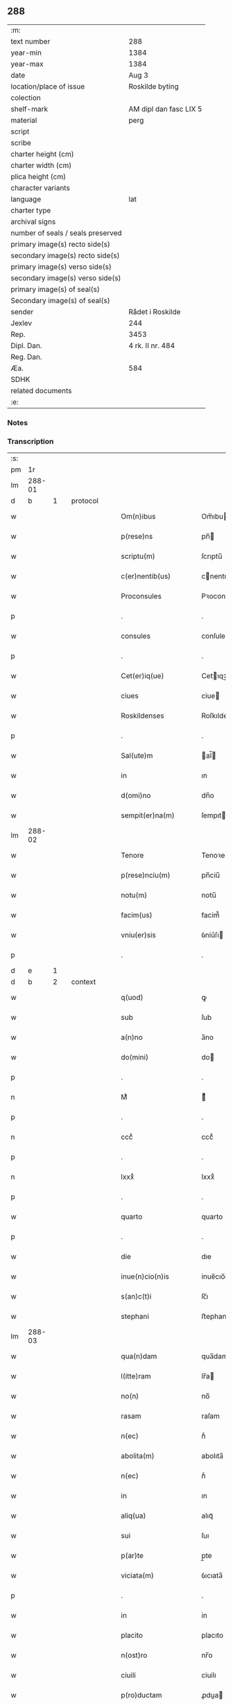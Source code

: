 ** 288

| :m:                               |                        |
| text number                       | 288                    |
| year-min                          | 1384                   |
| year-max                          | 1384                   |
| date                              | Aug 3                  |
| location/place of issue           | Roskilde byting        |
| colection                         |                        |
| shelf-mark                        | AM dipl dan fasc LIX 5 |
| material                          | perg                   |
| script                            |                        |
| scribe                            |                        |
| charter height (cm)               |                        |
| charter width (cm)                |                        |
| plica height (cm)                 |                        |
| character variants                |                        |
| language                          | lat                    |
| charter type                      |                        |
| archival signs                    |                        |
| number of seals / seals preserved |                        |
| primary image(s) recto side(s)    |                        |
| secondary image(s) recto side(s)  |                        |
| primary image(s) verso side(s)    |                        |
| secondary image(s) verso side(s)  |                        |
| primary image(s) of seal(s)       |                        |
| Secondary image(s) of seal(s)     |                        |
| sender                            | Rådet i Roskilde       |
| Jexlev                            | 244                    |
| Rep.                              | 3453                   |
| Dipl. Dan.                        | 4 rk. II nr. 484       |
| Reg. Dan.                         |                        |
| Æa.                               | 584                    |
| SDHK                              |                        |
| related documents                 |                        |
| :e:                               |                        |

*** Notes


*** Transcription
| :s: |        |   |   |   |   |                      |                  |             |   |   |                                 |     |   |   |    |               |          |          |  |    |    |    |    |
| pm  | 1r     |   |   |   |   |                      |                  |             |   |   |                                 |     |   |   |    |               |          |          |  |    |    |    |    |
| lm  | 288-01 |   |   |   |   |                      |                  |             |   |   |                                 |     |   |   |    |               |          |          |  |    |    |    |    |
| d  | b       | 1  |   | protocol  |   |                      |                  |             |   |   |                                 |     |   |   |    |               |          |          |  |    |    |    |    |
| w   |        |   |   |   |   | Om(n)ibus            | Om̅ıbu           |             |   |   |                                 | lat |   |   |    |        288-01 | 1:protocol |          |  |    |    |    |    |
| w   |        |   |   |   |   | p(rese)ns            | pn̅              |             |   |   |                                 | lat |   |   |    |        288-01 | 1:protocol |          |  |    |    |    |    |
| w   |        |   |   |   |   | scriptu(m)           | ſcrıptu̅          |             |   |   |                                 | lat |   |   |    |        288-01 | 1:protocol |          |  |    |    |    |    |
| w   |        |   |   |   |   | c(er)nentib(us)      | cnentıbꝫ        |             |   |   |                                 | lat |   |   |    |        288-01 | 1:protocol |          |  |    |    |    |    |
| w   |        |   |   |   |   | Proconsules          | Pꝛoconſule      |             |   |   |                                 | lat |   |   |    |        288-01 | 1:protocol |          |  |    |    |    |    |
| p   |        |   |   |   |   | .                    | .                |             |   |   |                                 | lat |   |   |    |        288-01 | 1:protocol |          |  |    |    |    |    |
| w   |        |   |   |   |   | consules             | conſule         |             |   |   |                                 | lat |   |   |    |        288-01 | 1:protocol |          |  |    |    |    |    |
| p   |        |   |   |   |   | .                    | .                |             |   |   |                                 | lat |   |   |    |        288-01 | 1:protocol |          |  |    |    |    |    |
| w   |        |   |   |   |   | Cet(er)iq(ue)        | Cetıqꝫ          |             |   |   |                                 | lat |   |   |    |        288-01 | 1:protocol |          |  |    |    |    |    |
| w   |        |   |   |   |   | ciues                | ciue            |             |   |   |                                 | lat |   |   |    |        288-01 | 1:protocol |          |  |    |    |    |    |
| w   |        |   |   |   |   | Roskildenses         | Roſkıldenſe     |             |   |   |                                 | lat |   |   |    |        288-01 | 1:protocol |          |  |    |    |    |    |
| p   |        |   |   |   |   | .                    | .                |             |   |   |                                 | lat |   |   |    |        288-01 | 1:protocol |          |  |    |    |    |    |
| w   |        |   |   |   |   | Sal(ute)m            | al̅             |             |   |   |                                 | lat |   |   |    |        288-01 | 1:protocol |          |  |    |    |    |    |
| w   |        |   |   |   |   | in                   | ın               |             |   |   |                                 | lat |   |   |    |        288-01 | 1:protocol |          |  |    |    |    |    |
| w   |        |   |   |   |   | d(omi)no             | dn̅o              |             |   |   |                                 | lat |   |   |    |        288-01 | 1:protocol |          |  |    |    |    |    |
| w   |        |   |   |   |   | sempit(er)na(m)      | ſempıtna̅        |             |   |   |                                 | lat |   |   |    |        288-01 | 1:protocol |          |  |    |    |    |    |
| lm  | 288-02 |   |   |   |   |                      |                  |             |   |   |                                 |     |   |   |    |               |          |          |  |    |    |    |    |
| w   |        |   |   |   |   | Tenore               | Tenoꝛe           |             |   |   |                                 | lat |   |   | =  |        288-02 | 1:protocol |          |  |    |    |    |    |
| w   |        |   |   |   |   | p(rese)nciu(m)       | pn̅ciu̅            |             |   |   |                                 | lat |   |   | == |        288-02 | 1:protocol |          |  |    |    |    |    |
| w   |        |   |   |   |   | notu(m)              | notu̅             |             |   |   |                                 | lat |   |   |    |        288-02 | 1:protocol |          |  |    |    |    |    |
| w   |        |   |   |   |   | facim(us)            | facim᷒            |             |   |   |                                 | lat |   |   |    |        288-02 | 1:protocol |          |  |    |    |    |    |
| w   |        |   |   |   |   | vniu(er)sis          | ỽniu͛ſı          |             |   |   |                                 | lat |   |   |    |        288-02 | 1:protocol |          |  |    |    |    |    |
| p   |        |   |   |   |   | .                    | .                |             |   |   |                                 | lat |   |   |    |        288-02 | 1:protocol |          |  |    |    |    |    |
| d  | e       | 1  |   |   |   |                      |                  |             |   |   |                                 |     |   |   |    |               |          |          |  |    |    |    |    |
| d  | b       | 2  |   | context  |   |                      |                  |             |   |   |                                 |     |   |   |    |               |          |          |  |    |    |    |    |
| w   |        |   |   |   |   | q(uod)               | ꝙ                |             |   |   |                                 | lat |   |   |    |        288-02 | 2:context |          |  |    |    |    |    |
| w   |        |   |   |   |   | sub                  | ſub              |             |   |   |                                 | lat |   |   |    |        288-02 | 2:context |          |  |    |    |    |    |
| w   |        |   |   |   |   | a(n)no               | a̅no              |             |   |   |                                 | lat |   |   |    |        288-02 | 2:context |          |  |    |    |    |    |
| w   |        |   |   |   |   | do(mini)             | do              |             |   |   |                                 | lat |   |   |    |        288-02 | 2:context |          |  |    |    |    |    |
| p   |        |   |   |   |   | .                    | .                |             |   |   |                                 | lat |   |   |    |        288-02 | 2:context |          |  |    |    |    |    |
| n   |        |   |   |   |   | Mͦ                    | ͦ                |             |   |   |                                 | lat |   |   |    |        288-02 | 2:context |          |  |    |    |    |    |
| p   |        |   |   |   |   | .                    | .                |             |   |   |                                 | lat |   |   |    |        288-02 | 2:context |          |  |    |    |    |    |
| n   |        |   |   |   |   | cccͦ                  | cccͦ              |             |   |   |                                 | lat |   |   |    |        288-02 | 2:context |          |  |    |    |    |    |
| p   |        |   |   |   |   | .                    | .                |             |   |   |                                 | lat |   |   |    |        288-02 | 2:context |          |  |    |    |    |    |
| n   |        |   |   |   |   | lxxxͦ                 | lxxxͦ             |             |   |   |                                 | lat |   |   |    |        288-02 | 2:context |          |  |    |    |    |    |
| p   |        |   |   |   |   | .                    | .                |             |   |   |                                 | lat |   |   |    |        288-02 | 2:context |          |  |    |    |    |    |
| w   |        |   |   |   |   | quarto               | quarto           |             |   |   |                                 | lat |   |   |    |        288-02 | 2:context |          |  |    |    |    |    |
| p   |        |   |   |   |   | .                    | .                |             |   |   |                                 | lat |   |   |    |        288-02 | 2:context |          |  |    |    |    |    |
| w   |        |   |   |   |   | die                  | dıe              |             |   |   |                                 | lat |   |   |    |        288-02 | 2:context |          |  |    |    |    |    |
| w   |        |   |   |   |   | inue(n)cio(n)is      | inue̅cıo̅ı        |             |   |   |                                 | lat |   |   |    |        288-02 | 2:context |          |  |    |    |    |    |
| w   |        |   |   |   |   | s(an)c(t)i           | ſc̅ı              |             |   |   |                                 | lat |   |   |    |        288-02 | 2:context |          |  |    |    |    |    |
| w   |        |   |   |   |   | stephani             | ﬅephani          |             |   |   |                                 | lat |   |   |    |        288-02 | 2:context |          |  |    |    |    |    |
| lm  | 288-03 |   |   |   |   |                      |                  |             |   |   |                                 |     |   |   |    |               |          |          |  |    |    |    |    |
| w   |        |   |   |   |   | qua(n)dam            | qua̅dam           |             |   |   |                                 | lat |   |   |    |        288-03 | 2:context |          |  |    |    |    |    |
| w   |        |   |   |   |   | l(itte)ram           | lr̅a             |             |   |   |                                 | lat |   |   |    |        288-03 | 2:context |          |  |    |    |    |    |
| w   |        |   |   |   |   | no(n)                | no̅               |             |   |   |                                 | lat |   |   |    |        288-03 | 2:context |          |  |    |    |    |    |
| w   |        |   |   |   |   | rasam                | raſam            |             |   |   |                                 | lat |   |   |    |        288-03 | 2:context |          |  |    |    |    |    |
| w   |        |   |   |   |   | n(ec)                | nͨ                |             |   |   |                                 | lat |   |   |    |        288-03 | 2:context |          |  |    |    |    |    |
| w   |        |   |   |   |   | abolita(m)           | abolıta̅          |             |   |   |                                 | lat |   |   |    |        288-03 | 2:context |          |  |    |    |    |    |
| w   |        |   |   |   |   | n(ec)                | nͨ                |             |   |   |                                 | lat |   |   |    |        288-03 | 2:context |          |  |    |    |    |    |
| w   |        |   |   |   |   | in                   | ın               |             |   |   |                                 | lat |   |   |    |        288-03 | 2:context |          |  |    |    |    |    |
| w   |        |   |   |   |   | aliq(ua)             | alıqᷓ             |             |   |   |                                 | lat |   |   |    |        288-03 | 2:context |          |  |    |    |    |    |
| w   |        |   |   |   |   | sui                  | ſuı              |             |   |   |                                 | lat |   |   |    |        288-03 | 2:context |          |  |    |    |    |    |
| w   |        |   |   |   |   | p(ar)te              | p̲te              |             |   |   |                                 | lat |   |   |    |        288-03 | 2:context |          |  |    |    |    |    |
| w   |        |   |   |   |   | viciata(m)           | ỽıcıata̅          |             |   |   |                                 | lat |   |   |    |        288-03 | 2:context |          |  |    |    |    |    |
| p   |        |   |   |   |   | .                    | .                |             |   |   |                                 | lat |   |   |    |        288-03 | 2:context |          |  |    |    |    |    |
| w   |        |   |   |   |   | in                   | in               |             |   |   |                                 | lat |   |   |    |        288-03 | 2:context |          |  |    |    |    |    |
| w   |        |   |   |   |   | placito              | placıto          |             |   |   |                                 | lat |   |   |    |        288-03 | 2:context |          |  |    |    |    |    |
| w   |        |   |   |   |   | n(ost)ro             | nr̅o              |             |   |   |                                 | lat |   |   |    |        288-03 | 2:context |          |  |    |    |    |    |
| w   |        |   |   |   |   | ciuili               | ciuilı           |             |   |   |                                 | lat |   |   |    |        288-03 | 2:context |          |  |    |    |    |    |
| w   |        |   |   |   |   | p(ro)ductam          | ꝓdua           |             |   |   |                                 | lat |   |   |    |        288-03 | 2:context |          |  |    |    |    |    |
| w   |        |   |   |   |   | et                   | et               |             |   |   |                                 | lat |   |   |    |        288-03 | 2:context |          |  |    |    |    |    |
| lm  | 288-04 |   |   |   |   |                      |                  |             |   |   |                                 |     |   |   |    |               |          |          |  |    |    |    |    |
| w   |        |   |   |   |   | publicata(m)         | publıcata̅        |             |   |   |                                 | lat |   |   |    |        288-04 | 2:context |          |  |    |    |    |    |
| w   |        |   |   |   |   | vidim(us)            | ỽıdim᷒            |             |   |   |                                 | lat |   |   |    |        288-04 | 2:context |          |  |    |    |    |    |
| w   |        |   |   |   |   | (et)                 |                 |             |   |   |                                 | lat |   |   |    |        288-04 | 2:context |          |  |    |    |    |    |
| w   |        |   |   |   |   | audiuim(us)          | audiuim᷒          |             |   |   |                                 | lat |   |   |    |        288-04 | 2:context |          |  |    |    |    |    |
| w   |        |   |   |   |   | tenore(m)            | tenoꝛe̅           |             |   |   |                                 | lat |   |   |    |        288-04 | 2:context |          |  |    |    |    |    |
| w   |        |   |   |   |   | qui                  | qui              |             |   |   |                                 | lat |   |   |    |        288-04 | 2:context |          |  |    |    |    |    |
| w   |        |   |   |   |   | sequit(ur)           | ſequıtᷣ           |             |   |   |                                 | lat |   |   |    |        288-04 | 2:context |          |  |    |    |    |    |
| w   |        |   |   |   |   | co(n)tine(n)tem      | co̅tine̅te        |             |   |   |                                 | lat |   |   |    |        288-04 | 2:context |          |  |    |    |    |    |
| p   |        |   |   |   |   | .                    | .                |             |   |   |                                 | lat |   |   |    |        288-04 | 2:context |          |  |    |    |    |    |
| w   |        |   |   |   |   | Om(n)ib(us)          | Om̅ıbꝫ            |             |   |   |                                 | lat |   |   |    |        288-04 | 2:context |          |  |    |    |    |    |
| w   |        |   |   |   |   | p(rese)ns            | pn̅              |             |   |   |                                 | lat |   |   |    |        288-04 | 2:context |          |  |    |    |    |    |
| w   |        |   |   |   |   | sc(ri)ptu(m)         | ſcptu̅           |             |   |   |                                 | lat |   |   |    |        288-04 | 2:context |          |  |    |    |    |    |
| w   |        |   |   |   |   | c(er)nentib(us)      | cnentıbꝫ        |             |   |   |                                 | lat |   |   |    |        288-04 | 2:context |          |  |    |    |    |    |
| p   |        |   |   |   |   | .                    | .                |             |   |   |                                 | lat |   |   |    |        288-04 | 2:context |          |  |    |    |    |    |
| PE  | b      |   |   |   |   |                      |                  |             |   |   |                                 |     |   |   |    |               |          |          |  |    |    |    |    |
| w   |        |   |   |   |   | Matheus              | Matheu          |             |   |   |                                 | lat |   |   |    |        288-04 | 2:context |          |  |2748|    |    |    |
| lm  | 288-05 |   |   |   |   |                      |                  |             |   |   |                                 |     |   |   |    |               |          |          |  |    |    |    |    |
| w   |        |   |   |   |   | elaui                | elaui            |             |   |   |                                 | lat |   |   |    |        288-05 | 2:context |          |  |2748|    |    |    |
| PE  | e      |   |   |   |   |                      |                  |             |   |   |                                 |     |   |   |    |               |          |          |  |    |    |    |    |
| w   |        |   |   |   |   | official(is)         | oﬀıcıal̅          |             |   |   |                                 | lat |   |   |    |        288-05 | 2:context |          |  |    |    |    |    |
| w   |        |   |   |   |   | do(mini)             | do              |             |   |   |                                 | lat |   |   |    |        288-05 | 2:context |          |  |    |    |    |    |
| w   |        |   |   |   |   | Ep(iscop)i           | p̅ı              |             |   |   |                                 | lat |   |   |    |        288-05 | 2:context |          |  |    |    |    |    |
| PL  | b      |   |   |   |   |                      |                  |             |   |   |                                 |     |   |   |    |               |          |          |  |    |    |    |    |
| w   |        |   |   |   |   | Roskilden(sis)       | Roſkılde̅        |             |   |   |                                 | lat |   |   |    |        288-05 | 2:context |          |  |    |    |2628|    |
| PL  | e      |   |   |   |   |                      |                  |             |   |   |                                 |     |   |   |    |               |          |          |  |    |    |    |    |
| p   |        |   |   |   |   | .                    | .                |             |   |   |                                 | lat |   |   |    |        288-05 | 2:context |          |  |    |    |    |    |
| w   |        |   |   |   |   | Sal(ute)m            | al̅             |             |   |   |                                 | lat |   |   |    |        288-05 | 2:context |          |  |    |    |    |    |
| w   |        |   |   |   |   | in                   | ın               |             |   |   |                                 | lat |   |   |    |        288-05 | 2:context |          |  |    |    |    |    |
| w   |        |   |   |   |   | d(omi)no             | dn̅o              |             |   |   |                                 | lat |   |   |    |        288-05 | 2:context |          |  |    |    |    |    |
| p   |        |   |   |   |   | .                    | .                |             |   |   |                                 | lat |   |   |    |        288-05 | 2:context |          |  |    |    |    |    |
| w   |        |   |   |   |   | Tenore               | Tenoꝛe           |             |   |   |                                 | lat |   |   | =  |        288-05 | 2:context |          |  |    |    |    |    |
| w   |        |   |   |   |   | p(rese)nciu(m)       | pn̅cıu̅            |             |   |   |                                 | lat |   |   | == |        288-05 | 2:context |          |  |    |    |    |    |
| w   |        |   |   |   |   | notu(m)              | notu̅             |             |   |   |                                 | lat |   |   |    |        288-05 | 2:context |          |  |    |    |    |    |
| w   |        |   |   |   |   | facim(us)            | facım᷒            |             |   |   |                                 | lat |   |   |    |        288-05 | 2:context |          |  |    |    |    |    |
| w   |        |   |   |   |   | vniu(er)s(is)        | ỽniu͛            |             |   |   |                                 | lat |   |   |    |        288-05 | 2:context |          |  |    |    |    |    |
| w   |        |   |   |   |   | q(uod)               | ꝙ                |             |   |   |                                 | lat |   |   |    |        288-05 | 2:context |          |  |    |    |    |    |
| w   |        |   |   |   |   | sub                  | ſub              |             |   |   |                                 | lat |   |   |    |        288-05 | 2:context |          |  |    |    |    |    |
| w   |        |   |   |   |   | a(n)no               | a̅no              |             |   |   |                                 | lat |   |   |    |        288-05 | 2:context |          |  |    |    |    |    |
| w   |        |   |   |   |   | do(mini)             | do              |             |   |   |                                 | lat |   |   |    |        288-05 | 2:context |          |  |    |    |    |    |
| lm  | 288-06 |   |   |   |   |                      |                  |             |   |   |                                 |     |   |   |    |               |          |          |  |    |    |    |    |
| n   |        |   |   |   |   | mͦ                    | ͦ.cccͦ.lxxxͦ.qrto |             |   |   |                                 | lat |   |   |    |        288-06 | 2:context |          |  |    |    |    |    |
| p   |        |   |   |   |   | .                    | .                |             |   |   |                                 | lat |   |   |    |        288-06 | 2:context |          |  |    |    |    |    |
| n   |        |   |   |   |   | cccͦ                  | cccͦ              |             |   |   |                                 | lat |   |   |    |        288-06 | 2:context |          |  |    |    |    |    |
| p   |        |   |   |   |   | .                    | .                |             |   |   |                                 | lat |   |   |    |        288-06 | 2:context |          |  |    |    |    |    |
| n   |        |   |   |   |   | lxxxͦ                 | lxxxͦ             |             |   |   |                                 | lat |   |   |    |        288-06 | 2:context |          |  |    |    |    |    |
| p   |        |   |   |   |   | .                    | .                |             |   |   |                                 | lat |   |   |    |        288-06 | 2:context |          |  |    |    |    |    |
| w   |        |   |   |   |   | q(ua)rto             | qrto            |             |   |   |                                 |     |   |   |    |               | 2:context |          |  |    |    |    |    |
| w   |        |   |   |   |   | crastino             | craﬅino          |             |   |   |                                 | lat |   |   |    |        288-06 | 2:context |          |  |    |    |    |    |
| w   |        |   |   |   |   | s(an)c(t)i           | ſc̅ı              |             |   |   |                                 | lat |   |   |    |        288-06 | 2:context |          |  |    |    |    |    |
| w   |        |   |   |   |   | ioh(ann)is           | ıoh̅ı            |             |   |   |                                 | lat |   |   |    |        288-06 | 2:context |          |  |    |    |    |    |
| w   |        |   |   |   |   | baptiste             | baptıﬅe          |             |   |   |                                 | lat |   |   |    |        288-06 | 2:context |          |  |    |    |    |    |
| w   |        |   |   |   |   | cora(m)              | coꝛa̅             |             |   |   |                                 | lat |   |   |    |        288-06 | 2:context |          |  |    |    |    |    |
| w   |        |   |   |   |   | nob(is)              | nob̅              |             |   |   |                                 | lat |   |   |    |        288-06 | 2:context |          |  |    |    |    |    |
| w   |        |   |   |   |   | in                   | in               |             |   |   |                                 | lat |   |   |    |        288-06 | 2:context |          |  |    |    |    |    |
| w   |        |   |   |   |   | iudicio              | ıudıcıo          |             |   |   |                                 | lat |   |   |    |        288-06 | 2:context |          |  |    |    |    |    |
| w   |        |   |   |   |   | p(ro)p(ter)          | ̲                |             |   |   |                                 | lat |   |   |    |        288-06 | 2:context |          |  |    |    |    |    |
| w   |        |   |   |   |   | hoc                  | hoc              |             |   |   |                                 | lat |   |   |    |        288-06 | 2:context |          |  |    |    |    |    |
| w   |        |   |   |   |   | p(er)sonal(ite)r     | ꝑſonal̅r          |             |   |   |                                 | lat |   |   |    |        288-06 | 2:context |          |  |    |    |    |    |
| w   |        |   |   |   |   | constituta           | conﬅıtuta        |             |   |   |                                 | lat |   |   |    |        288-06 | 2:context |          |  |    |    |    |    |
| lm  | 288-07 |   |   |   |   |                      |                  |             |   |   |                                 |     |   |   |    |               |          |          |  |    |    |    |    |
| PE  | b      |   |   |   |   |                      |                  |             |   |   |                                 |     |   |   |    |               |          |          |  |    |    |    |    |
| w   |        |   |   |   |   | cecilia              | cecılıa          |             |   |   |                                 | lat |   |   |    |        288-07 | 2:context |          |  |2750|    |    |    |
| PE  | e      |   |   |   |   |                      |                  |             |   |   |                                 |     |   |   |    |               |          |          |  |    |    |    |    |
| w   |        |   |   |   |   | filia                | fılıa            |             |   |   |                                 | lat |   |   |    |        288-07 | 2:context |          |  |    |    |    |    |
| PE  | b      |   |   |   |   |                      |                  |             |   |   |                                 |     |   |   |    |               |          |          |  |    |    |    |    |
| w   |        |   |   |   |   | ioh(ann)is           | ıoh̅ı            |             |   |   |                                 | lat |   |   |    |        288-07 | 2:context |          |  |2751|    |    |    |
| w   |        |   |   |   |   | d(i)c(t)i            | dc̅ı              |             |   |   |                                 | lat |   |   |    |        288-07 | 2:context |          |  |2751|    |    |    |
| w   |        |   |   |   |   | skiudæbiergh         | skiudæbıergh     |             |   |   |                                 | dan |   |   |    |        288-07 | 2:context |          |  |2751|    |    |    |
| PE  | e      |   |   |   |   |                      |                  |             |   |   |                                 |     |   |   |    |               |          |          |  |    |    |    |    |
| w   |        |   |   |   |   | discretu(m)          | dıſcretu̅         |             |   |   |                                 | lat |   |   |    |        288-07 | 2:context |          |  |    |    |    |    |
| w   |        |   |   |   |   | viru(m)              | ỽıru̅             |             |   |   |                                 | lat |   |   |    |        288-07 | 2:context |          |  |    |    |    |    |
| w   |        |   |   |   |   | d(omi)n(u)m          | dn̅              |             |   |   |                                 | lat |   |   |    |        288-07 | 2:context |          |  |    |    |    |    |
| PE  | b      |   |   |   |   |                      |                  |             |   |   |                                 |     |   |   |    |               |          |          |  |    |    |    |    |
| w   |        |   |   |   |   | benichinu(m)         | benichinu̅        |             |   |   |                                 | lat |   |   |    |        288-07 | 2:context |          |  |2749|    |    |    |
| w   |        |   |   |   |   | he(n)nichini         | he̅nichini        |             |   |   |                                 | lat |   |   |    |        288-07 | 2:context |          |  |2749|    |    |    |
| PE  | e      |   |   |   |   |                      |                  |             |   |   |                                 |     |   |   |    |               |          |          |  |    |    |    |    |
| w   |        |   |   |   |   | canonicu(m)          | canonicu̅         |             |   |   |                                 | lat |   |   |    |        288-07 | 2:context |          |  |    |    |    |    |
| PL  | b      |   |   |   |   |                      |                  |             |   |   |                                 |     |   |   |    |               |          |          |  |    |    |    |    |
| w   |        |   |   |   |   | Roskilden(sem)       | Roſkılde̅        |             |   |   |                                 | lat |   |   |    |        288-07 | 2:context |          |  |    |    |2629|    |
| PL  | e      |   |   |   |   |                      |                  |             |   |   |                                 |     |   |   |    |               |          |          |  |    |    |    |    |
| lm  | 288-08 |   |   |   |   |                      |                  |             |   |   |                                 |     |   |   |    |               |          |          |  |    |    |    |    |
| w   |        |   |   |   |   | veru(m)              | ỽeru̅             |             |   |   |                                 | lat |   |   |    |        288-08 | 2:context |          |  |    |    |    |    |
| w   |        |   |   |   |   | p(ro)c(ur)atore(m)   | ꝓcᷣatoꝛe̅          |             |   |   |                                 | lat |   |   |    |        288-08 | 2:context |          |  |    |    |    |    |
| w   |        |   |   |   |   | o(mn)i(u)m           | oı̅              |             |   |   |                                 | lat |   |   |    |        288-08 | 2:context |          |  |    |    |    |    |
| w   |        |   |   |   |   | bonor(um)            | bonoꝝ            |             |   |   |                                 | lat |   |   |    |        288-08 | 2:context |          |  |    |    |    |    |
| w   |        |   |   |   |   | suor(um)             | ſuoꝝ             |             |   |   |                                 | lat |   |   |    |        288-08 | 2:context |          |  |    |    |    |    |
| w   |        |   |   |   |   | mobiliu(m)           | mobılıu̅          |             |   |   |                                 | lat |   |   |    |        288-08 | 2:context |          |  |    |    |    |    |
| w   |        |   |   |   |   | (et)                 |                 |             |   |   |                                 | lat |   |   |    |        288-08 | 2:context |          |  |    |    |    |    |
| w   |        |   |   |   |   | i(m)mobibiliu(m)     | ı̅mobıbıliu̅       |             |   |   |                                 | lat |   |   |    |        288-08 | 2:context |          |  |    |    |    |    |
| w   |        |   |   |   |   | p(at)rimonialiu(m)   | pr̅ımonialiu̅      |             |   |   |                                 | lat |   |   |    |        288-08 | 2:context |          |  |    |    |    |    |
| w   |        |   |   |   |   | (et)                 |                 |             |   |   |                                 | lat |   |   |    |        288-08 | 2:context |          |  |    |    |    |    |
| w   |        |   |   |   |   | m(at)rimonialiu(m)   | mr̅ımonialıu̅      |             |   |   |                                 | lat |   |   |    |        288-08 | 2:context |          |  |    |    |    |    |
| w   |        |   |   |   |   | legittimu(m)q(ue)    | legıttımu̅qꝫ      |             |   |   |                                 | lat |   |   |    |        288-08 | 2:context |          |  |    |    |    |    |
| lm  | 288-09 |   |   |   |   |                      |                  |             |   |   |                                 |     |   |   |    |               |          |          |  |    |    |    |    |
| w   |        |   |   |   |   | r(espo)nsalem        | rn̅ſalem          |             |   |   |                                 | lat |   |   |    |        288-09 | 2:context |          |  |    |    |    |    |
| w   |        |   |   |   |   | tam                  | tam              |             |   |   |                                 | lat |   |   |    |        288-09 | 2:context |          |  |    |    |    |    |
| w   |        |   |   |   |   | p(ro)                | ꝓ                |             |   |   |                                 | lat |   |   |    |        288-09 | 2:context |          |  |    |    |    |    |
| w   |        |   |   |   |   | se                   | ſe               |             |   |   |                                 | lat |   |   |    |        288-09 | 2:context |          |  |    |    |    |    |
| w   |        |   |   |   |   | q(uam)               | ꝙ               |             |   |   |                                 | lat |   |   |    |        288-09 | 2:context |          |  |    |    |    |    |
| w   |        |   |   |   |   | p(ro)                | ꝓ                |             |   |   |                                 | lat |   |   |    |        288-09 | 2:context |          |  |    |    |    |    |
| w   |        |   |   |   |   | eis                  | eı              |             |   |   |                                 | lat |   |   |    |        288-09 | 2:context |          |  |    |    |    |    |
| w   |        |   |   |   |   | co(n)stituit         | co̅ﬅıtuit         |             |   |   |                                 | lat |   |   |    |        288-09 | 2:context |          |  |    |    |    |    |
| p   |        |   |   |   |   | .                    | .                |             |   |   |                                 | lat |   |   |    |        288-09 | 2:context |          |  |    |    |    |    |
| w   |        |   |   |   |   | fecit                | fecıt            |             |   |   |                                 | lat |   |   |    |        288-09 | 2:context |          |  |    |    |    |    |
| w   |        |   |   |   |   | (et)                 |                 |             |   |   |                                 | lat |   |   |    |        288-09 | 2:context |          |  |    |    |    |    |
| w   |        |   |   |   |   | rite                 | rıte             |             |   |   |                                 | lat |   |   |    |        288-09 | 2:context |          |  |    |    |    |    |
| w   |        |   |   |   |   | ordinauit            | oꝛdinauit        |             |   |   |                                 | lat |   |   |    |        288-09 | 2:context |          |  |    |    |    |    |
| p   |        |   |   |   |   | .                    | .                |             |   |   |                                 | lat |   |   |    |        288-09 | 2:context |          |  |    |    |    |    |
| w   |        |   |   |   |   | ratu(m)              | ratu̅             |             |   |   |                                 | lat |   |   |    |        288-09 | 2:context |          |  |    |    |    |    |
| w   |        |   |   |   |   | (et)                 |                 |             |   |   |                                 | lat |   |   |    |        288-09 | 2:context |          |  |    |    |    |    |
| w   |        |   |   |   |   | gratu(m)             | gratu̅            |             |   |   |                                 | lat |   |   |    |        288-09 | 2:context |          |  |    |    |    |    |
| w   |        |   |   |   |   | quidq(uid)           | quıdꝙ           |             |   |   |                                 | lat |   |   |    |        288-09 | 2:context |          |  |    |    |    |    |
| w   |        |   |   |   |   | idem                 | ıdem             |             |   |   |                                 | lat |   |   |    |        288-09 | 2:context |          |  |    |    |    |    |
| w   |        |   |   |   |   | domin(us)            | domin᷒            |             |   |   |                                 | lat |   |   |    |        288-09 | 2:context |          |  |    |    |    |    |
| lm  | 288-10 |   |   |   |   |                      |                  |             |   |   |                                 |     |   |   |    |               |          |          |  |    |    |    |    |
| PE  | b      |   |   |   |   |                      |                  |             |   |   |                                 |     |   |   |    |               |          |          |  |    |    |    |    |
| w   |        |   |   |   |   | benichin(us)         | benichin᷒         |             |   |   |                                 | lat |   |   |    |        288-10 | 2:context |          |  |2752|    |    |    |
| PE  | e      |   |   |   |   |                      |                  |             |   |   |                                 |     |   |   |    |               |          |          |  |    |    |    |    |
| w   |        |   |   |   |   | in                   | in               |             |   |   |                                 | lat |   |   |    |        288-10 | 2:context |          |  |    |    |    |    |
| w   |        |   |   |   |   | eisdem               | eıſde           |             |   |   |                                 | lat |   |   |    |        288-10 | 2:context |          |  |    |    |    |    |
| w   |        |   |   |   |   | bonis                | boni            |             |   |   |                                 | lat |   |   |    |        288-10 | 2:context |          |  |    |    |    |    |
| w   |        |   |   |   |   | vendendo             | ỽendendo         |             |   |   |                                 | lat |   |   |    |        288-10 | 2:context |          |  |    |    |    |    |
| p   |        |   |   |   |   | .                    | .                |             |   |   |                                 | lat |   |   |    |        288-10 | 2:context |          |  |    |    |    |    |
| w   |        |   |   |   |   | locando              | locando          |             |   |   |                                 | lat |   |   |    |        288-10 | 2:context |          |  |    |    |    |    |
| p   |        |   |   |   |   | .                    | .                |             |   |   |                                 | lat |   |   |    |        288-10 | 2:context |          |  |    |    |    |    |
| w   |        |   |   |   |   | approp(ri)ando       | aꝛopando       |             |   |   |                                 | lat |   |   |    |        288-10 | 2:context |          |  |    |    |    |    |
| p   |        |   |   |   |   | .                    | .                |             |   |   |                                 | lat |   |   |    |        288-10 | 2:context |          |  |    |    |    |    |
| w   |        |   |   |   |   | scota(n)do           | ſcota̅do          |             |   |   |                                 | lat |   |   |    |        288-10 | 2:context |          |  |    |    |    |    |
| p   |        |   |   |   |   | .                    | .                |             |   |   |                                 | lat |   |   |    |        288-10 | 2:context |          |  |    |    |    |    |
| w   |        |   |   |   |   | seu                  | ſeu              |             |   |   |                                 | lat |   |   |    |        288-10 | 2:context |          |  |    |    |    |    |
| w   |        |   |   |   |   | quouis               | quoui           |             |   |   |                                 | lat |   |   |    |        288-10 | 2:context |          |  |    |    |    |    |
| w   |        |   |   |   |   | alio                 | alıo             |             |   |   |                                 | lat |   |   |    |        288-10 | 2:context |          |  |    |    |    |    |
| w   |        |   |   |   |   | modo                 | modo             |             |   |   |                                 | lat |   |   |    |        288-10 | 2:context |          |  |    |    |    |    |
| w   |        |   |   |   |   | aliena(n)do          | alıena̅do         |             |   |   |                                 | lat |   |   |    |        288-10 | 2:context |          |  |    |    |    |    |
| lm  | 288-11 |   |   |   |   |                      |                  |             |   |   |                                 |     |   |   |    |               |          |          |  |    |    |    |    |
| w   |        |   |   |   |   | fec(er)it            | fecıt           |             |   |   |                                 | lat |   |   |    |        288-11 | 2:context |          |  |    |    |    |    |
| w   |        |   |   |   |   | (et)                 |                 |             |   |   |                                 | lat |   |   |    |        288-11 | 2:context |          |  |    |    |    |    |
| w   |        |   |   |   |   | decreuerit           | decreuerıt       |             |   |   |                                 | lat |   |   |    |        288-11 | 2:context |          |  |    |    |    |    |
| w   |        |   |   |   |   | irreuocabil(ite)r    | ıɼɼeuocabıl̅r     |             |   |   |                                 | lat |   |   |    |        288-11 | 2:context |          |  |    |    |    |    |
| w   |        |   |   |   |   | se                   | ſe               |             |   |   |                                 | lat |   |   |    |        288-11 | 2:context |          |  |    |    |    |    |
| w   |        |   |   |   |   | p(ro)mitte(n)s       | ꝓmitte̅          |             |   |   |                                 | lat |   |   |    |        288-11 | 2:context |          |  |    |    |    |    |
| w   |        |   |   |   |   | habit(ur)am          | habıtᷣam          |             |   |   |                                 | lat |   |   |    |        288-11 | 2:context |          |  |    |    |    |    |
| p   |        |   |   |   |   | .                    | .                |             |   |   |                                 | lat |   |   |    |        288-11 | 2:context |          |  |    |    |    |    |
| w   |        |   |   |   |   | Jn                   | Jn               |             |   |   |                                 | lat |   |   |    |        288-11 | 2:context |          |  |    |    |    |    |
| w   |        |   |   |   |   | cui(us)              | cuı᷒              |             |   |   |                                 | lat |   |   |    |        288-11 | 2:context |          |  |    |    |    |    |
| w   |        |   |   |   |   | rei                  | ɼeı              |             |   |   |                                 | lat |   |   |    |        288-11 | 2:context |          |  |    |    |    |    |
| w   |        |   |   |   |   | testi(m)o(niu)m      | teﬅı̅o           |             |   |   |                                 | lat |   |   |    |        288-11 | 2:context |          |  |    |    |    |    |
| w   |        |   |   |   |   | sigillu(m)           | ſıgıllu̅          |             |   |   |                                 | lat |   |   |    |        288-11 | 2:context |          |  |    |    |    |    |
| w   |        |   |   |   |   | n(ost)r(u)m          | nr̅              |             |   |   |                                 | lat |   |   |    |        288-11 | 2:context |          |  |    |    |    |    |
| w   |        |   |   |   |   | p(rese)ntib(us)      | pn̅tıbꝫ           |             |   |   |                                 | lat |   |   |    |        288-11 | 2:context |          |  |    |    |    |    |
| w   |        |   |   |   |   | e(st)                | e̅                |             |   |   |                                 | lat |   |   |    |        288-11 | 2:context |          |  |    |    |    |    |
| lm  | 288-12 |   |   |   |   |                      |                  |             |   |   |                                 |     |   |   |    |               |          |          |  |    |    |    |    |
| w   |        |   |   |   |   | appensu(m)           | aenſu̅           |             |   |   |                                 | lat |   |   |    |        288-12 | 2:context |          |  |    |    |    |    |
| p   |        |   |   |   |   | .                    | .                |             |   |   |                                 | lat |   |   |    |        288-12 | 2:context |          |  |    |    |    |    |
| w   |        |   |   |   |   | Datu(m)              | Ꝺatu̅             |             |   |   |                                 | lat |   |   |    |        288-12 | 2:context |          |  |    |    |    |    |
| PL  | b      |   |   |   |   |                      |                  |             |   |   |                                 |     |   |   |    |               |          |          |  |    |    |    |    |
| w   |        |   |   |   |   | Roskild(is)          | Roſkıl          |             |   |   |                                 | lat |   |   |    |        288-12 | 2:context |          |  |    |    |2630|    |
| PL  | e      |   |   |   |   |                      |                  |             |   |   |                                 |     |   |   |    |               |          |          |  |    |    |    |    |
| w   |        |   |   |   |   | a(n)no               | a̅no              |             |   |   |                                 | lat |   |   |    |        288-12 | 2:context |          |  |    |    |    |    |
| w   |        |   |   |   |   | (et)                 |                 |             |   |   |                                 | lat |   |   |    |        288-12 | 2:context |          |  |    |    |    |    |
| w   |        |   |   |   |   | die                  | dıe              |             |   |   |                                 | lat |   |   |    |        288-12 | 2:context |          |  |    |    |    |    |
| w   |        |   |   |   |   | suprad(i)c(t)is      | ſupradc̅ı        |             |   |   |                                 | lat |   |   |    |        288-12 | 2:context |          |  |    |    |    |    |
| p   |        |   |   |   |   | .                    | .                |             |   |   |                                 | lat |   |   |    |        288-12 | 2:context |          |  |    |    |    |    |
| w   |        |   |   |   |   | Qua                  | Qua              |             |   |   |                                 | lat |   |   |    |        288-12 | 2:context |          |  |    |    |    |    |
| w   |        |   |   |   |   | quid(em)             | quı             |             |   |   |                                 | lat |   |   |    |        288-12 | 2:context |          |  |    |    |    |    |
| w   |        |   |   |   |   | l(itte)ra(m)         | lr̅a̅              |             |   |   |                                 | lat |   |   |    |        288-12 | 2:context |          |  |    |    |    |    |
| w   |        |   |   |   |   | l(e)c(t)a            | lc̅a              |             |   |   |                                 | lat |   |   |    |        288-12 | 2:context |          |  |    |    |    |    |
| w   |        |   |   |   |   | (et)                 |                 |             |   |   |                                 | lat |   |   |    |        288-12 | 2:context |          |  |    |    |    |    |
| w   |        |   |   |   |   | wlgarit(er)          | wlgarıt         |             |   |   |                                 | lat |   |   |    |        288-12 | 2:context |          |  |    |    |    |    |
| w   |        |   |   |   |   | exp(re)ssa           | exp̅a            |             |   |   |                                 | lat |   |   |    |        288-12 | 2:context |          |  |    |    |    |    |
| w   |        |   |   |   |   | vir                  | ỽır              |             |   |   |                                 | lat |   |   |    |        288-12 | 2:context |          |  |    |    |    |    |
| w   |        |   |   |   |   | discret(us)          | dıſcret᷒          |             |   |   |                                 | lat |   |   |    |        288-12 | 2:context |          |  |    |    |    |    |
| lm  | 288-13 |   |   |   |   |                      |                  |             |   |   |                                 |     |   |   |    |               |          |          |  |    |    |    |    |
| w   |        |   |   |   |   | d(omi)n(u)s          | dn̅              |             |   |   |                                 | lat |   |   |    |        288-13 | 2:context |          |  |    |    |    |    |
| PE  | b      |   |   |   |   |                      |                  |             |   |   |                                 |     |   |   |    |               |          |          |  |    |    |    |    |
| w   |        |   |   |   |   | benichin(us)         | benichın᷒         |             |   |   |                                 | lat |   |   |    |        288-13 | 2:context |          |  |2753|    |    |    |
| w   |        |   |   |   |   | he(n)nichini         | he̅nichini        |             |   |   |                                 | lat |   |   |    |        288-13 | 2:context |          |  |2753|    |    |    |
| PE  | e      |   |   |   |   |                      |                  |             |   |   |                                 |     |   |   |    |               |          |          |  |    |    |    |    |
| w   |        |   |   |   |   | Canonic(us)          | Canonic᷒          |             |   |   |                                 | lat |   |   |    |        288-13 | 2:context |          |  |    |    |    |    |
| PL  | b      |   |   |   |   |                      |                  |             |   |   |                                 |     |   |   |    |               |          |          |  |    |    |    |    |
| w   |        |   |   |   |   | Roskilden(sis)       | Roſkılde̅        |             |   |   |                                 | lat |   |   |    |        288-13 | 2:context |          |  |    |    |2631|    |
| PL  | e      |   |   |   |   |                      |                  |             |   |   |                                 |     |   |   |    |               |          |          |  |    |    |    |    |
| w   |        |   |   |   |   | tutor                | tutoꝛ            |             |   |   |                                 | lat |   |   |    |        288-13 | 2:context |          |  |    |    |    |    |
| PE  | b      |   |   |   |   |                      |                  |             |   |   |                                 |     |   |   |    |               |          |          |  |    |    |    |    |
| w   |        |   |   |   |   | cecilie              | cecılıe          |             |   |   |                                 | lat |   |   |    |        288-13 | 2:context |          |  |2754|    |    |    |
| w   |        |   |   |   |   | iensdatær            | ıenſdatær        |             |   |   |                                 | dan |   |   |    |        288-13 | 2:context |          |  |2754|    |    |    |
| PE  | e      |   |   |   |   |                      |                  |             |   |   |                                 |     |   |   |    |               |          |          |  |    |    |    |    |
| w   |        |   |   |   |   | qua(n)dam            | qua̅dam           |             |   |   |                                 | lat |   |   |    |        288-13 | 2:context |          |  |    |    |    |    |
| w   |        |   |   |   |   | c(ur)iam             | cᷣıam             |             |   |   |                                 | lat |   |   |    |        288-13 | 2:context |          |  |    |    |    |    |
| w   |        |   |   |   |   | cu(m)                | cu̅               |             |   |   |                                 | lat |   |   |    |        288-13 | 2:context |          |  |    |    |    |    |
| w   |        |   |   |   |   | fundo                | fundo            |             |   |   |                                 | lat |   |   |    |        288-13 | 2:context |          |  |    |    |    |    |
| w   |        |   |   |   |   | in                   | in               |             |   |   |                                 | lat |   |   |    |        288-13 | 2:context |          |  |    |    |    |    |
| lm  | 288-14 |   |   |   |   |                      |                  |             |   |   |                                 |     |   |   |    |               |          |          |  |    |    |    |    |
| w   |        |   |   |   |   | p(ar)rochia          | p̲rochıa          |             |   |   |                                 | lat |   |   |    |        288-14 | 2:context |          |  |    |    |    |    |
| w   |        |   |   |   |   | b(ea)ti              | bt̅ı              |             |   |   |                                 | lat |   |   |    |        288-14 | 2:context |          |  |    |    |    |    |
| w   |        |   |   |   |   | laure(n)cij          | lauɼe̅cij         |             |   |   |                                 | lat |   |   |    |        288-14 | 2:context |          |  |    |    |    |    |
| w   |        |   |   |   |   | in                   | ın               |             |   |   |                                 | lat |   |   |    |        288-14 | 2:context |          |  |    |    |    |    |
| w   |        |   |   |   |   | p(ar)te              | p̲te              |             |   |   |                                 | lat |   |   |    |        288-14 | 2:context |          |  |    |    |    |    |
| w   |        |   |   |   |   | australi             | auﬅralı          |             |   |   |                                 | lat |   |   |    |        288-14 | 2:context |          |  |    |    |    |    |
| w   |        |   |   |   |   | a                    | a                |             |   |   |                                 | lat |   |   |    |        288-14 | 2:context |          |  |    |    |    |    |
| w   |        |   |   |   |   | co(m)muni            | co̅muni           |             |   |   |                                 | lat |   |   |    |        288-14 | 2:context |          |  |    |    |    |    |
| w   |        |   |   |   |   | foro                 | foꝛo             |             |   |   |                                 | lat |   |   |    |        288-14 | 2:context |          |  |    |    |    |    |
| PL  | b      |   |   |   |   |                      |                  |             |   |   |                                 |     |   |   |    |               |          |          |  |    |    |    |    |
| w   |        |   |   |   |   | Roskild(is)          | Roſkıl          |             |   |   |                                 | lat |   |   |    |        288-14 | 2:context |          |  |    |    |2632|    |
| PL  | e      |   |   |   |   |                      |                  |             |   |   |                                 |     |   |   |    |               |          |          |  |    |    |    |    |
| w   |        |   |   |   |   | sita(m)              | ſıta̅             |             |   |   |                                 | lat |   |   |    |        288-14 | 2:context |          |  |    |    |    |    |
| w   |        |   |   |   |   | eid(em)              | eı              |             |   |   |                                 | lat |   |   |    |        288-14 | 2:context |          |  |    |    |    |    |
| PE  | b      |   |   |   |   |                      |                  |             |   |   |                                 |     |   |   |    |               |          |          |  |    |    |    |    |
| w   |        |   |   |   |   | cecilie              | cecılıe          |             |   |   |                                 | lat |   |   |    |        288-14 | 2:context |          |  |2755|    |    |    |
| PE  | e      |   |   |   |   |                      |                  |             |   |   |                                 |     |   |   |    |               |          |          |  |    |    |    |    |
| w   |        |   |   |   |   | post                 | poﬅ              |             |   |   |                                 | lat |   |   |    |        288-14 | 2:context |          |  |    |    |    |    |
| w   |        |   |   |   |   | morte(m)             | moꝛte̅            |             |   |   |                                 | lat |   |   |    |        288-14 | 2:context |          |  |    |    |    |    |
| w   |        |   |   |   |   | p(at)ris             | pr̅ı             |             |   |   |                                 | lat |   |   |    |        288-14 | 2:context |          |  |    |    |    |    |
| w   |        |   |   |   |   | et                   | et               |             |   |   |                                 | lat |   |   |    |        288-14 | 2:context |          |  |    |    |    |    |
| lm  | 288-15 |   |   |   |   |                      |                  |             |   |   |                                 |     |   |   |    |               |          |          |  |    |    |    |    |
| w   |        |   |   |   |   | m(at)ris             | mr̅ı             |             |   |   |                                 | lat |   |   |    |        288-15 | 2:context |          |  |    |    |    |    |
| w   |        |   |   |   |   | sue                  | ſue              |             |   |   |                                 | lat |   |   |    |        288-15 | 2:context |          |  |    |    |    |    |
| w   |        |   |   |   |   | iure                 | iuɼe             |             |   |   |                                 | lat |   |   |    |        288-15 | 2:context |          |  |    |    |    |    |
| w   |        |   |   |   |   | hereditario          | heredıtarıo      |             |   |   |                                 | lat |   |   |    |        288-15 | 2:context |          |  |    |    |    |    |
| w   |        |   |   |   |   | attine(n)tem         | attıne̅te        |             |   |   |                                 | lat |   |   |    |        288-15 | 2:context |          |  |    |    |    |    |
| w   |        |   |   |   |   | cu(m)                | cu̅               |             |   |   |                                 | lat |   |   |    |        288-15 | 2:context |          |  |    |    |    |    |
| w   |        |   |   |   |   | om(n)ib(us)          | om̅ıbꝫ            |             |   |   |                                 | lat |   |   |    |        288-15 | 2:context |          |  |    |    |    |    |
| w   |        |   |   |   |   | suis                 | ſuı             |             |   |   |                                 | lat |   |   |    |        288-15 | 2:context |          |  |    |    |    |    |
| w   |        |   |   |   |   | p(er)tine(n)ciis     | p̲tıne̅cíi        |             |   |   |                                 | lat |   |   |    |        288-15 | 2:context |          |  |    |    |    |    |
| w   |        |   |   |   |   | secu(n)du(m)         | ſecu̅du̅           |             |   |   |                                 | lat |   |   |    |        288-15 | 2:context |          |  |    |    |    |    |
| w   |        |   |   |   |   | om(n)ia              | om̅ia             |             |   |   |                                 | lat |   |   |    |        288-15 | 2:context |          |  |    |    |    |    |
| w   |        |   |   |   |   | spacia               | ſpacıa           |             |   |   |                                 | lat |   |   |    |        288-15 | 2:context |          |  |    |    |    |    |
| w   |        |   |   |   |   | i(n)                 | ı̅                |             |   |   |                                 | lat |   |   |    |        288-15 | 2:context |          |  |    |    |    |    |
| w   |        |   |   |   |   | longitudi(n)e        | longıtudı̅e       |             |   |   |                                 | lat |   |   |    |        288-15 | 2:context |          |  |    |    |    |    |
| lm  | 288-16 |   |   |   |   |                      |                  |             |   |   |                                 |     |   |   |    |               |          |          |  |    |    |    |    |
| w   |        |   |   |   |   | (et)                 |                 |             |   |   |                                 | lat |   |   |    |        288-16 | 2:context |          |  |    |    |    |    |
| w   |        |   |   |   |   | latitudine           | latıtudıne       |             |   |   |                                 | lat |   |   |    |        288-16 | 2:context |          |  |    |    |    |    |
| p   |        |   |   |   |   | .                    | .                |             |   |   |                                 | lat |   |   |    |        288-16 | 2:context |          |  |    |    |    |    |
| w   |        |   |   |   |   | ad                   | ad               |             |   |   |                                 | lat |   |   |    |        288-16 | 2:context |          |  |    |    |    |    |
| w   |        |   |   |   |   | mo(a)st(er)iu(m)     | moﬅiu̅           |             |   |   |                                 | lat |   |   |    |        288-16 | 2:context |          |  |    |    |    |    |
| w   |        |   |   |   |   | s(an)c(t)e           | ſc̅e              |             |   |   |                                 | lat |   |   |    |        288-16 | 2:context |          |  |    |    |    |    |
| w   |        |   |   |   |   | clare                | clare            |             |   |   |                                 | lat |   |   |    |        288-16 | 2:context |          |  |    |    |    |    |
| PL  | b      |   |   |   |   |                      |                  |             |   |   |                                 |     |   |   |    |               |          |          |  |    |    |    |    |
| w   |        |   |   |   |   | Roskildis            | Roſkıldı        |             |   |   |                                 | lat |   |   |    |        288-16 | 2:context |          |  |    |    |2633|    |
| PL  | e      |   |   |   |   |                      |                  |             |   |   |                                 |     |   |   |    |               |          |          |  |    |    |    |    |
| p   |        |   |   |   |   | .                    | .                |             |   |   |                                 | lat |   |   |    |        288-16 | 2:context |          |  |    |    |    |    |
| w   |        |   |   |   |   | vbi                  | ỽbı              |             |   |   |                                 | lat |   |   |    |        288-16 | 2:context |          |  |    |    |    |    |
| w   |        |   |   |   |   | p(re)d(i)c(t)a       | p̅dc̅a             |             |   |   |                                 | lat |   |   |    |        288-16 | 2:context |          |  |    |    |    |    |
| PE  | b      |   |   |   |   |                      |                  |             |   |   |                                 |     |   |   |    |               |          |          |  |    |    |    |    |
| w   |        |   |   |   |   | cecilia              | cecılıa          |             |   |   |                                 | lat |   |   |    |        288-16 | 2:context |          |  |2756|    |    |    |
| PE  | e      |   |   |   |   |                      |                  |             |   |   |                                 |     |   |   |    |               |          |          |  |    |    |    |    |
| w   |        |   |   |   |   | regule               | ɼegule           |             |   |   |                                 | lat |   |   |    |        288-16 | 2:context |          |  |    |    |    |    |
| w   |        |   |   |   |   | claustrali           | clauﬅralı        |             |   |   |                                 | lat |   |   |    |        288-16 | 2:context |          |  |    |    |    |    |
| w   |        |   |   |   |   | se                   | ſe               |             |   |   |                                 | lat |   |   |    |        288-16 | 2:context |          |  |    |    |    |    |
| w   |        |   |   |   |   | dederat              | dederat          |             |   |   |                                 | lat |   |   |    |        288-16 | 2:context |          |  |    |    |    |    |
| p   |        |   |   |   |   | .                    | .                |             |   |   |                                 | lat |   |   |    |        288-16 | 2:context |          |  |    |    |    |    |
| w   |        |   |   |   |   | in                   | in               |             |   |   |                                 | lat |   |   |    |        288-16 | 2:context |          |  |    |    |    |    |
| w   |        |   |   |   |   | pla¦cito             | pla¦cıto         |             |   |   |                                 | lat |   |   |    | 288-16—288-17 | 2:context |          |  |    |    |    |    |
| w   |        |   |   |   |   | n(ost)ro             | nɼ̅o              |             |   |   |                                 | lat |   |   |    |        288-17 | 2:context |          |  |    |    |    |    |
| w   |        |   |   |   |   | ciuili               | ciuilı           |             |   |   |                                 | lat |   |   |    |        288-17 | 2:context |          |  |    |    |    |    |
| w   |        |   |   |   |   | scotauit             | ſcotauit         |             |   |   |                                 | lat |   |   |    |        288-17 | 2:context |          |  |    |    |    |    |
| w   |        |   |   |   |   | iure                 | iure             |             |   |   |                                 | lat |   |   |    |        288-17 | 2:context |          |  |    |    |    |    |
| w   |        |   |   |   |   | p(er)petuo           | ̲etuo            |             |   |   |                                 | lat |   |   |    |        288-17 | 2:context |          |  |    |    |    |    |
| w   |        |   |   |   |   | possidenda(m)        | poıdenda̅        |             |   |   |                                 | lat |   |   |    |        288-17 | 2:context |          |  |    |    |    |    |
| p   |        |   |   |   |   | .                    | .                |             |   |   |                                 | lat |   |   |    |        288-17 | 2:context |          |  |    |    |    |    |
| w   |        |   |   |   |   | duab(us)             | duabꝫ            |             |   |   |                                 | lat |   |   |    |        288-17 | 2:context |          |  |    |    |    |    |
| ad  | b      |   |   |   |   | scribe               |                  | supralinear |   |   |                                 |     |   |   |    |               |          |          |  |    |    |    |    |
| w   |        |   |   |   |   | ⸌eiusd(em)           | ⸌eıuſ           |             |   |   |                                 | lat |   |   |    |        288-17 | 2:context |          |  |    |    |    |    |
| w   |        |   |   |   |   | c(ur)ie⸍             | cᷣıe⸍             |             |   |   |                                 | lat |   |   |    |        288-17 | 2:context |          |  |    |    |    |    |
| ad  | e      |   |   |   |   |                      |                  |             |   |   |                                 |     |   |   |    |               |          |          |  |    |    |    |    |
| w   |        |   |   |   |   | p(ar)tib(us)         | p̲tıbꝫ            |             |   |   |                                 | lat |   |   |    |        288-17 | 2:context |          |  |    |    |    |    |
| w   |        |   |   |   |   | tal(ite)r            | tal̅r             |             |   |   |                                 | lat |   |   |    |        288-17 | 2:context |          |  |    |    |    |    |
| w   |        |   |   |   |   | except(is)           | exceptꝭ          |             |   |   |                                 | lat |   |   |    |        288-17 | 2:context |          |  |    |    |    |    |
| w   |        |   |   |   |   | q(uod)               | ꝙ                |             |   |   |                                 | lat |   |   |    |        288-17 | 2:context |          |  |    |    |    |    |
| w   |        |   |   |   |   | pars                 | par             |             |   |   |                                 | lat |   |   |    |        288-17 | 2:context |          |  |    |    |    |    |
| w   |        |   |   |   |   | quam                 | quam             |             |   |   |                                 | lat |   |   |    |        288-17 | 2:context |          |  |    |    |    |    |
| PE  | b      |   |   |   |   |                      |                  |             |   |   |                                 |     |   |   |    |               |          |          |  |    |    |    |    |
| w   |        |   |   |   |   | nicola(us)           | nıcola᷒           |             |   |   |                                 | lat |   |   |    |        288-17 | 2:context |          |  |2757|    |    |    |
| lm  | 288-18 |   |   |   |   |                      |                  |             |   |   |                                 |     |   |   |    |               |          |          |  |    |    |    |    |
| w   |        |   |   |   |   | ioh(ann)is           | ıoh̅ı            |             |   |   |                                 | lat |   |   |    |        288-18 | 2:context |          |  |2757|    |    |    |
| w   |        |   |   |   |   | skiudæbiergh         | skiudæbıergh     |             |   |   |                                 | dan |   |   |    |        288-18 | 2:context |          |  |2757|    |    |    |
| PE  | e      |   |   |   |   |                      |                  |             |   |   |                                 |     |   |   |    |               |          |          |  |    |    |    |    |
| w   |        |   |   |   |   | h(abe)t              | ht̅               |             |   |   |                                 | lat |   |   |    |        288-18 | 2:context |          |  |    |    |    |    |
| w   |        |   |   |   |   | s(ibi)               |                |             |   |   |                                 | lat |   |   |    |        288-18 | 2:context |          |  |    |    |    |    |
| w   |        |   |   |   |   | !coaduixerit¡        | !coaduixerıt¡    |             |   |   |                                 | lat |   |   |    |        288-18 | 2:context |          |  |    |    |    |    |
| w   |        |   |   |   |   | cedat                | cedat            |             |   |   |                                 | lat |   |   |    |        288-18 | 2:context |          |  |    |    |    |    |
| p   |        |   |   |   |   | .                    | .                |             |   |   |                                 | lat |   |   |    |        288-18 | 2:context |          |  |    |    |    |    |
| w   |        |   |   |   |   | Pars                 | Par             |             |   |   |                                 | lat |   |   |    |        288-18 | 2:context |          |  |    |    |    |    |
| w   |        |   |   |   |   | vero                 | ỽero             |             |   |   |                                 | lat |   |   |    |        288-18 | 2:context |          |  |    |    |    |    |
| w   |        |   |   |   |   | qua(m)               | qua̅              |             |   |   |                                 | lat |   |   |    |        288-18 | 2:context |          |  |    |    |    |    |
| PE  | b      |   |   |   |   |                      |                  |             |   |   |                                 |     |   |   |    |               |          |          |  |    |    |    |    |
| w   |        |   |   |   |   | Jngerdis             | Jngerdı         |             |   |   |                                 | lat |   |   |    |        288-18 | 2:context |          |  |2758|    |    |    |
| PE  | e      |   |   |   |   |                      |                  |             |   |   |                                 |     |   |   |    |               |          |          |  |    |    |    |    |
| w   |        |   |   |   |   | rel(i)c(t)a          | relc̅a            |             |   |   |                                 | lat |   |   |    |        288-18 | 2:context |          |  |    |    |    |    |
| PE  | b      |   |   |   |   |                      |                  |             |   |   |                                 |     |   |   |    |               |          |          |  |    |    |    |    |
| w   |        |   |   |   |   | ioh(ann)is           | ıoh̅ı            |             |   |   |                                 | lat |   |   |    |        288-18 | 2:context |          |  |2759|    |    |    |
| w   |        |   |   |   |   | skiudæbiergs         | skiudæbıergs     |             |   |   |                                 | dan |   |   |    |        288-18 | 2:context |          |  |2759|    |    |    |
| PE  | e      |   |   |   |   |                      |                  |             |   |   |                                 |     |   |   |    |               |          |          |  |    |    |    |    |
| lm  | 288-19 |   |   |   |   |                      |                  |             |   |   |                                 |     |   |   |    |               |          |          |  |    |    |    |    |
| w   |        |   |   |   |   | h(abe)t              | ht̅               |             |   |   |                                 | lat |   |   |    |        288-19 | 2:context |          |  |    |    |    |    |
| p   |        |   |   |   |   | .                    | .                |             |   |   |                                 | lat |   |   |    |        288-19 | 2:context |          |  |    |    |    |    |
| w   |        |   |   |   |   | s(ibi)               |                |             |   |   |                                 | lat |   |   |    |        288-19 | 2:context |          |  |    |    |    |    |
| w   |        |   |   |   |   | simil(ite)r          | ſimil̅r           |             |   |   |                                 | lat |   |   |    |        288-19 | 2:context |          |  |    |    |    |    |
| w   |        |   |   |   |   | cedat                | cedat            |             |   |   |                                 | lat |   |   |    |        288-19 | 2:context |          |  |    |    |    |    |
| w   |        |   |   |   |   | ad                   | ad               |             |   |   |                                 | lat |   |   |    |        288-19 | 2:context |          |  |    |    |    |    |
| w   |        |   |   |   |   | dies                 | dıe             |             |   |   |                                 | lat |   |   |    |        288-19 | 2:context |          |  |    |    |    |    |
| w   |        |   |   |   |   | suos                 | ſuo             |             |   |   |                                 | lat |   |   |    |        288-19 | 2:context |          |  |    |    |    |    |
| p   |        |   |   |   |   | .                    | .                |             |   |   |                                 | lat |   |   |    |        288-19 | 2:context |          |  |    |    |    |    |
| w   |        |   |   |   |   | Jp(s)is              | Jp̅ı             |             |   |   |                                 | lat |   |   |    |        288-19 | 2:context |          |  |    |    |    |    |
| w   |        |   |   |   |   | vero                 | ỽeɼo             |             |   |   |                                 | lat |   |   |    |        288-19 | 2:context |          |  |    |    |    |    |
| w   |        |   |   |   |   | de                   | de               |             |   |   |                                 | lat |   |   |    |        288-19 | 2:context |          |  |    |    |    |    |
| w   |        |   |   |   |   | medio                | medıo            |             |   |   |                                 | lat |   |   |    |        288-19 | 2:context |          |  |    |    |    |    |
| w   |        |   |   |   |   | sublat(is)           | ſublatꝭ          |             |   |   |                                 | lat |   |   |    |        288-19 | 2:context |          |  |    |    |    |    |
| p   |        |   |   |   |   | .                    | .                |             |   |   |                                 | lat |   |   |    |        288-19 | 2:context |          |  |    |    |    |    |
| w   |        |   |   |   |   | ambor(um)            | amboꝝ            |             |   |   |                                 | lat |   |   |    |        288-19 | 2:context |          |  |    |    |    |    |
| w   |        |   |   |   |   | p(ar)tes             | p̲te             |             |   |   |                                 | lat |   |   |    |        288-19 | 2:context |          |  |    |    |    |    |
| w   |        |   |   |   |   | p(re)d(i)c(t)o       | p̅dc̅o             |             |   |   |                                 | lat |   |   |    |        288-19 | 2:context |          |  |    |    |    |    |
| w   |        |   |   |   |   | mo(na)st(er)io       | moﬅıo          |             |   |   |                                 | lat |   |   |    |        288-19 | 2:context |          |  |    |    |    |    |
| w   |        |   |   |   |   | vna                  | ỽna              |             |   |   |                                 | lat |   |   |    |        288-19 | 2:context |          |  |    |    |    |    |
| lm  | 288-20 |   |   |   |   |                      |                  |             |   |   |                                 |     |   |   |    |               |          |          |  |    |    |    |    |
| w   |        |   |   |   |   | cu(m)                | cu̅               |             |   |   |                                 | lat |   |   |    |        288-20 | 2:context |          |  |    |    |    |    |
| w   |        |   |   |   |   | c(ur)ia              | cᷣıa              |             |   |   |                                 | lat |   |   |    |        288-20 | 2:context |          |  |    |    |    |    |
| w   |        |   |   |   |   | p(re)d(i)c(t)a       | p̅dc̅a             |             |   |   |                                 | lat |   |   |    |        288-20 | 2:context |          |  |    |    |    |    |
| w   |        |   |   |   |   | cedant               | cedant           |             |   |   |                                 | lat |   |   |    |        288-20 | 2:context |          |  |    |    |    |    |
| w   |        |   |   |   |   | s(i)n(e)             | ſn̅               |             |   |   |                                 | lat |   |   |    |        288-20 | 2:context |          |  |    |    |    |    |
| w   |        |   |   |   |   | reclamacio(n)e       | reclamac̅ıoe      |             |   |   |                                 | lat |   |   |    |        288-20 | 2:context |          |  |    |    |    |    |
| w   |        |   |   |   |   | (et)                 |                 |             |   |   |                                 | lat |   |   |    |        288-20 | 2:context |          |  |    |    |    |    |
| w   |        |   |   |   |   | i(m)peticio(n)e      | ı̅petic̅ıoe        |             |   |   |                                 | lat |   |   |    |        288-20 | 2:context |          |  |    |    |    |    |
| w   |        |   |   |   |   | q(uo)r(um)cu(m)q(ue) | qᷣꝝcu̅qꝫ           |             |   |   |                                 | lat |   |   |    |        288-20 | 2:context |          |  |    |    |    |    |
| p   |        |   |   |   |   | .                    | .                |             |   |   |                                 | lat |   |   |    |        288-20 | 2:context |          |  |    |    |    |    |
| w   |        |   |   |   |   | quam                 | quam             |             |   |   |                                 | lat |   |   |    |        288-20 | 2:context |          |  |    |    |    |    |
| w   |        |   |   |   |   | quid(em)             | quı             |             |   |   |                                 | lat |   |   |    |        288-20 | 2:context |          |  |    |    |    |    |
| w   |        |   |   |   |   | scotacio(n)em        | ſcotacıo̅e       |             |   |   |                                 | lat |   |   |    |        288-20 | 2:context |          |  |    |    |    |    |
| w   |        |   |   |   |   | sic                  | ſıc              |             |   |   |                                 | lat |   |   |    |        288-20 | 2:context |          |  |    |    |    |    |
| w   |        |   |   |   |   | i(n)                 | ı̅                |             |   |   |                                 | lat |   |   |    |        288-20 | 2:context |          |  |    |    |    |    |
| w   |        |   |   |   |   | placito              | placıto          |             |   |   |                                 | lat |   |   |    |        288-20 | 2:context |          |  |    |    |    |    |
| lm  | 288-21 |   |   |   |   |                      |                  |             |   |   |                                 |     |   |   |    |               |          |          |  |    |    |    |    |
| w   |        |   |   |   |   | n(ost)ro             | nɼ̅o              |             |   |   |                                 | lat |   |   |    |        288-21 | 2:context |          |  |    |    |    |    |
| w   |        |   |   |   |   | vt                   | ỽt               |             |   |   |                                 | lat |   |   |    |        288-21 | 2:context |          |  |    |    |    |    |
| w   |        |   |   |   |   | p(re)d(i)c(tu)m      | p̅dc̅             |             |   |   |                                 | lat |   |   |    |        288-21 | 2:context |          |  |    |    |    |    |
| w   |        |   |   |   |   | est                  | eﬅ               |             |   |   |                                 | lat |   |   |    |        288-21 | 2:context |          |  |    |    |    |    |
| w   |        |   |   |   |   | p(er)                | p̲                |             |   |   |                                 | lat |   |   |    |        288-21 | 2:context |          |  |    |    |    |    |
| w   |        |   |   |   |   | d(i)c(tu)m           | dc̅              |             |   |   |                                 | lat |   |   |    |        288-21 | 2:context |          |  |    |    |    |    |
| w   |        |   |   |   |   | d(omi)n(u)m          | dn̅              |             |   |   |                                 | lat |   |   |    |        288-21 | 2:context |          |  |    |    |    |    |
| PE  | b      |   |   |   |   |                      |                  |             |   |   |                                 |     |   |   |    |               |          |          |  |    |    |    |    |
| w   |        |   |   |   |   | benichinu(m)         | benichinu̅        |             |   |   |                                 | lat |   |   |    |        288-21 | 2:context |          |  |2761|    |    |    |
| PE  | e      |   |   |   |   |                      |                  |             |   |   |                                 |     |   |   |    |               |          |          |  |    |    |    |    |
| w   |        |   |   |   |   | rite                 | rıte             |             |   |   |                                 | lat |   |   |    |        288-21 | 2:context |          |  |    |    |    |    |
| w   |        |   |   |   |   | (et)                 |                 |             |   |   |                                 | lat |   |   |    |        288-21 | 2:context |          |  |    |    |    |    |
| w   |        |   |   |   |   | r(aci)onabil(ite)r   | ro̅nabıl̅r         |             |   |   |                                 | lat |   |   |    |        288-21 | 2:context |          |  |    |    |    |    |
| w   |        |   |   |   |   | f(a)c(t)am           | fc̅a             |             |   |   |                                 | lat |   |   |    |        288-21 | 2:context |          |  |    |    |    |    |
| p   |        |   |   |   |   | .                    | .                |             |   |   |                                 | lat |   |   |    |        288-21 | 2:context |          |  |    |    |    |    |
| w   |        |   |   |   |   | quidam               | quıdam           |             |   |   |                                 | lat |   |   |    |        288-21 | 2:context |          |  |    |    |    |    |
| PE  | b      |   |   |   |   |                      |                  |             |   |   |                                 |     |   |   |    |               |          |          |  |    |    |    |    |
| w   |        |   |   |   |   | andreas              | andrea          |             |   |   |                                 | lat |   |   |    |        288-21 | 2:context |          |  |2760|    |    |    |
| w   |        |   |   |   |   | fiunbo               | fiunbo           |             |   |   |                                 | dan |   |   |    |        288-21 | 2:context |          |  |2760|    |    |    |
| PE  | e      |   |   |   |   |                      |                  |             |   |   |                                 |     |   |   |    |               |          |          |  |    |    |    |    |
| w   |        |   |   |   |   | no(m)i(n)e           | no̅ıe             |             |   |   |                                 | lat |   |   |    |        288-21 | 2:context |          |  |    |    |    |    |
| lm  | 288-22 |   |   |   |   |                      |                  |             |   |   |                                 |     |   |   |    |               |          |          |  |    |    |    |    |
| w   |        |   |   |   |   | p(ro)c(ur)atorio     | ꝓcᷣatoꝛıo         |             |   |   |                                 | lat |   |   |    |        288-22 | 2:context |          |  |    |    |    |    |
| w   |        |   |   |   |   | ip(s)i(us)           | ıp̅ı᷒              |             |   |   |                                 | lat |   |   |    |        288-22 | 2:context |          |  |    |    |    |    |
| w   |        |   |   |   |   | mo(na)st(er)ij       | moﬅij          |             |   |   |                                 | lat |   |   |    |        288-22 | 2:context |          |  |    |    |    |    |
| w   |        |   |   |   |   | ibid(em)             | ıbı             |             |   |   |                                 | lat |   |   |    |        288-22 | 2:context |          |  |    |    |    |    |
| w   |        |   |   |   |   | in                   | ın               |             |   |   |                                 | lat |   |   |    |        288-22 | 2:context |          |  |    |    |    |    |
| w   |        |   |   |   |   | placito              | placıto          |             |   |   |                                 | lat |   |   |    |        288-22 | 2:context |          |  |    |    |    |    |
| w   |        |   |   |   |   | co(n)stitut(us)      | co̅ﬅıtut᷒          |             |   |   |                                 | lat |   |   |    |        288-22 | 2:context |          |  |    |    |    |    |
| w   |        |   |   |   |   | acceptauit           | acceptauit       |             |   |   |                                 | lat |   |   |    |        288-22 | 2:context |          |  |    |    |    |    |
| p   |        |   |   |   |   | .                    | .                |             |   |   |                                 | lat |   |   |    |        288-22 | 2:context |          |  |    |    |    |    |
| w   |        |   |   |   |   | inductus             | induu          |             |   |   |                                 | lat |   |   |    |        288-22 | 2:context |          |  |    |    |    |    |
| w   |        |   |   |   |   | postea               | poﬅea            |             |   |   |                                 | lat |   |   |    |        288-22 | 2:context |          |  |    |    |    |    |
| w   |        |   |   |   |   | ex                   | ex               |             |   |   |                                 | lat |   |   |    |        288-22 | 2:context |          |  |    |    |    |    |
| w   |        |   |   |   |   | p(ar)te              | p̲te              |             |   |   |                                 | lat |   |   |    |        288-22 | 2:context |          |  |    |    |    |    |
| w   |        |   |   |   |   | mo(na)st(er)ij       | moﬅij          |             |   |   |                                 | lat |   |   |    |        288-22 | 2:context |          |  |    |    |    |    |
| w   |        |   |   |   |   | p(re)d(i)c(t)i       | p̅dc̅ı             |             |   |   |                                 | lat |   |   |    |        288-22 | 2:context |          |  |    |    |    |    |
| lm  | 288-23 |   |   |   |   |                      |                  |             |   |   |                                 |     |   |   |    |               |          |          |  |    |    |    |    |
| w   |        |   |   |   |   | in                   | in               |             |   |   |                                 | lat |   |   |    |        288-23 | 2:context |          |  |    |    |    |    |
| w   |        |   |   |   |   | possessione(m)       | poeıone̅        |             |   |   |                                 | lat |   |   |    |        288-23 | 2:context |          |  |    |    |    |    |
| w   |        |   |   |   |   | ip(s)i(us)           | ıp̅ı᷒              |             |   |   |                                 | lat |   |   |    |        288-23 | 2:context |          |  |    |    |    |    |
| w   |        |   |   |   |   | c(ur)ie              | cᷣıe              |             |   |   |                                 | lat |   |   |    |        288-23 | 2:context |          |  |    |    |    |    |
| p   |        |   |   |   |   | .                    | .                |             |   |   |                                 | lat |   |   |    |        288-23 | 2:context |          |  |    |    |    |    |
| w   |        |   |   |   |   | p(rese)ntib(us)      | pn̅tıbꝫ           |             |   |   |                                 | lat |   |   |    |        288-23 | 2:context |          |  |    |    |    |    |
| w   |        |   |   |   |   | testibus             | teﬅıbu          |             |   |   |                                 | lat |   |   |    |        288-23 | 2:context |          |  |    |    |    |    |
| w   |        |   |   |   |   | fidedignis           | fıdedıgnis       |             |   |   |                                 | lat |   |   |    |        288-23 | 2:context |          |  |    |    |    |    |
| w   |        |   |   |   |   | i(n)                 | ı̅                |             |   |   |                                 | lat |   |   |    |        288-23 | 2:context |          |  |    |    |    |    |
| w   |        |   |   |   |   | placito              | placıto          |             |   |   |                                 | lat |   |   |    |        288-23 | 2:context |          |  |    |    |    |    |
| w   |        |   |   |   |   | ad                   | ad               |             |   |   |                                 | lat |   |   |    |        288-23 | 2:context |          |  |    |    |    |    |
| w   |        |   |   |   |   | hoc                  | hoc              |             |   |   |                                 | lat |   |   |    |        288-23 | 2:context |          |  |    |    |    |    |
| w   |        |   |   |   |   | rogat(is)            | ɼogatꝭ           |             |   |   |                                 | lat |   |   |    |        288-23 | 2:context |          |  |    |    |    |    |
| w   |        |   |   |   |   | (et)                 |                 |             |   |   |                                 | lat |   |   |    |        288-23 | 2:context |          |  |    |    |    |    |
| w   |        |   |   |   |   | co(n)cessis          | co̅ceı          |             |   |   |                                 | lat |   |   |    |        288-23 | 2:context |          |  |    |    |    |    |
| p   |        |   |   |   |   | .                    | .                |             |   |   |                                 | lat |   |   |    |        288-23 | 2:context |          |  |    |    |    |    |
| d  | e       | 2  |   |   |   |                      |                  |             |   |   |                                 |     |   |   |    |               |          |          |  |    |    |    |    |
| d  | b       | 3  |   | eschatocol  |   |                      |                  |             |   |   |                                 |     |   |   |    |               |          |          |  |    |    |    |    |
| w   |        |   |   |   |   | Jn                   | Jn               |             |   |   |                                 | lat |   |   |    |        288-23 | 3:eschatocol |          |  |    |    |    |    |
| w   |        |   |   |   |   | quar(um)             | quaꝝ             |             |   |   |                                 | lat |   |   |    |        288-23 | 3:eschatocol |          |  |    |    |    |    |
| lm  | 288-24 |   |   |   |   |                      |                  |             |   |   |                                 |     |   |   |    |               |          |          |  |    |    |    |    |
| w   |        |   |   |   |   | scotacio(n)is        | ſcotacıo̅ı       |             |   |   |                                 | lat |   |   |    |        288-24 | 3:eschatocol |          |  |    |    |    |    |
| w   |        |   |   |   |   | (et)                 |                 |             |   |   |                                 | lat |   |   |    |        288-24 | 3:eschatocol |          |  |    |    |    |    |
| w   |        |   |   |   |   | acceptacio(n)is      | acceptacıo̅ı     |             |   |   |                                 | lat |   |   |    |        288-24 | 3:eschatocol |          |  |    |    |    |    |
| w   |        |   |   |   |   | testi(m)o(niu)m      | teﬅı̅o           |             |   |   |                                 | lat |   |   |    |        288-24 | 3:eschatocol |          |  |    |    |    |    |
| w   |        |   |   |   |   | (et)                 |                 |             |   |   |                                 | lat |   |   |    |        288-24 | 3:eschatocol |          |  |    |    |    |    |
| w   |        |   |   |   |   | euidencia(m)         | euidencıa̅        |             |   |   |                                 | lat |   |   |    |        288-24 | 3:eschatocol |          |  |    |    |    |    |
| w   |        |   |   |   |   | f(ir)miorem          | fmioꝛe         |             |   |   |                                 | lat |   |   |    |        288-24 | 3:eschatocol |          |  |    |    |    |    |
| p   |        |   |   |   |   | .                    | .                |             |   |   |                                 | lat |   |   |    |        288-24 | 3:eschatocol |          |  |    |    |    |    |
| w   |        |   |   |   |   | sigillu(m)           | ſıgıllu̅          |             |   |   |                                 | lat |   |   |    |        288-24 | 3:eschatocol |          |  |    |    |    |    |
| w   |        |   |   |   |   | ciuitat(is)          | ciuitatꝭ         |             |   |   |                                 | lat |   |   |    |        288-24 | 3:eschatocol |          |  |    |    |    |    |
| p   |        |   |   |   |   | .                    | .                |             |   |   |                                 | lat |   |   |    |        288-24 | 3:eschatocol |          |  |    |    |    |    |
| PL  | b      |   |   |   |   |                      |                  |             |   |   |                                 |     |   |   |    |               |          |          |  |    |    |    |    |
| w   |        |   |   |   |   | Roskilden(sis)       | Roſkılde̅        |             |   |   |                                 | lat |   |   |    |        288-24 | 3:eschatocol |          |  |    |    |2634|    |
| PL  | e      |   |   |   |   |                      |                  |             |   |   |                                 |     |   |   |    |               |          |          |  |    |    |    |    |
| w   |        |   |   |   |   | p(rese)ntibus        | pn̅tıbu          |             |   |   |                                 | lat |   |   |    |        288-24 | 3:eschatocol |          |  |    |    |    |    |
| lm  | 288-25 |   |   |   |   |                      |                  |             |   |   |                                 |     |   |   |    |               |          |          |  |    |    |    |    |
| w   |        |   |   |   |   | duximus              | duximu          |             |   |   |                                 | lat |   |   |    |        288-25 | 3:eschatocol |          |  |    |    |    |    |
| w   |        |   |   |   |   | apponendu(m)         | aonendu̅         |             |   |   |                                 | lat |   |   |    |        288-25 | 3:eschatocol |          |  |    |    |    |    |
| p   |        |   |   |   |   | .                    | .                |             |   |   |                                 | lat |   |   |    |        288-25 | 3:eschatocol |          |  |    |    |    |    |
| w   |        |   |   |   |   | Datu(m)              | Datu̅             |             |   |   |                                 | lat |   |   |    |        288-25 | 3:eschatocol |          |  |    |    |    |    |
| w   |        |   |   |   |   | anno                 | anno             |             |   |   |                                 | lat |   |   |    |        288-25 | 3:eschatocol |          |  |    |    |    |    |
| p   |        |   |   |   |   | .                    | .                |             |   |   |                                 | lat |   |   |    |        288-25 | 3:eschatocol |          |  |    |    |    |    |
| w   |        |   |   |   |   | die                  | dıe              |             |   |   |                                 | lat |   |   |    |        288-25 | 3:eschatocol |          |  |    |    |    |    |
| p   |        |   |   |   |   | .                    | .                |             |   |   |                                 | lat |   |   |    |        288-25 | 3:eschatocol |          |  |    |    |    |    |
| w   |        |   |   |   |   | (et)                 |                 |             |   |   |                                 | lat |   |   |    |        288-25 | 3:eschatocol |          |  |    |    |    |    |
| w   |        |   |   |   |   | loco                 | loco             |             |   |   |                                 | lat |   |   |    |        288-25 | 3:eschatocol |          |  |    |    |    |    |
| w   |        |   |   |   |   | suprad(i)c(t)is      | ſupradc̅ı        |             |   |   |                                 | lat |   |   |    |        288-25 | 3:eschatocol |          |  |    |    |    |    |
| p   |        |   |   |   |   | .                    | .                |             |   |   |                                 | lat |   |   |    |        288-25 | 3:eschatocol |          |  |    |    |    |    |
| w   |        |   |   |   |   | ,                    | ,                |             |   |   |                                 | lat |   |   |    |        288-25 | 3:eschatocol |          |  |    |    |    |    |
| p   |        |   |   |   |   | .                    | .                |             |   |   |                                 | lat |   |   |    |        288-25 | 3:eschatocol |          |  |    |    |    |    |
| d  | e       | 3  |   |   |   |                      |                  |             |   |   |                                 |     |   |   |    |               |          |          |  |    |    |    |    |
| :e: |        |   |   |   |   |                      |                  |             |   |   |                                 |     |   |   |    |               |          |          |  |    |    |    |    |